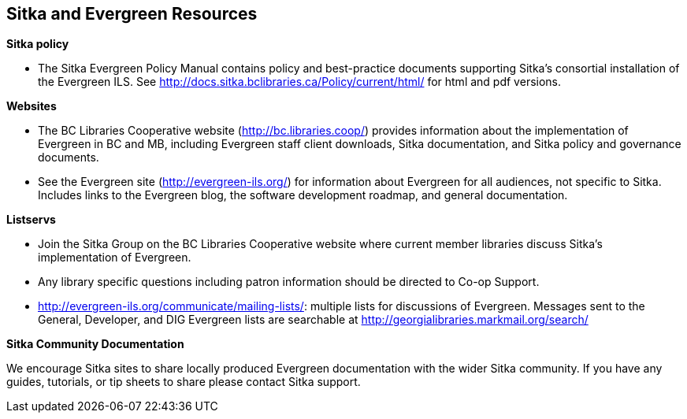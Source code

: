 Sitka and Evergreen Resources
-----------------------------

*Sitka policy*

* The Sitka Evergreen Policy Manual contains policy and best-practice documents supporting Sitka's consortial installation of the Evergreen ILS. See http://docs.sitka.bclibraries.ca/Policy/current/html/ for html and pdf versions.

*Websites*

* The BC Libraries Cooperative website (http://bc.libraries.coop/) provides information about the implementation of Evergreen in BC and MB, including Evergreen staff client downloads, Sitka documentation, and Sitka policy and governance documents.

* See the Evergreen site (http://evergreen-ils.org/) for information about Evergreen for all audiences, not specific to Sitka. Includes links to the Evergreen blog, the software development roadmap, and general documentation.

*Listservs*

* Join the Sitka Group on the BC Libraries Cooperative website where current member libraries discuss Sitka's implementation of Evergreen.

* Any library specific questions including patron information should be directed to Co-op Support.

* http://evergreen-ils.org/communicate/mailing-lists/: multiple lists for discussions of Evergreen. Messages sent to the General, Developer, and DIG Evergreen lists are searchable at http://georgialibraries.markmail.org/search/

*Sitka Community Documentation*

We encourage Sitka sites to share locally produced Evergreen documentation with the wider Sitka community. If you have any guides, tutorials, or tip sheets to share please contact Sitka support.
